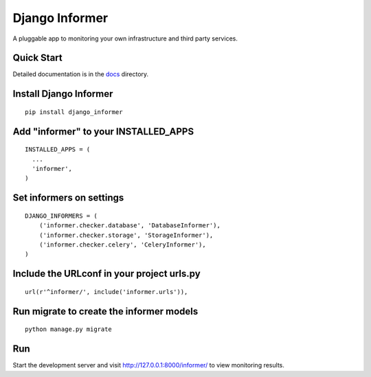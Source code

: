Django Informer
==============

.. image:: https://img.shields.io/pypi/v/django-informer.svg
   :alt: PyPi page
   :target: https://pypi.python.org/pypi/django-informer

.. image:: https://img.shields.io/pypi/l/django-informer.svg
   :alt: License MIT
   :target: https://github.com/rodrigobraga/informer/blob/master/LICENSE

A pluggable app to monitoring your own infrastructure and third party services.

Quick Start
-----------------

Detailed documentation is in the `docs <docs>`_ directory.

Install Django Informer
-----------------

::

    pip install django_informer


Add "informer" to your INSTALLED_APPS
-----------------

::

    INSTALLED_APPS = (
      ...
      'informer',
    )


Set informers on settings
-----------------
  
::

    DJANGO_INFORMERS = (
        ('informer.checker.database', 'DatabaseInformer'),
        ('informer.checker.storage', 'StorageInformer'),
        ('informer.checker.celery', 'CeleryInformer'),
    )


Include the URLconf in your project urls.py
-----------------

::

    url(r'^informer/', include('informer.urls')),


Run migrate to create the informer models
-----------------

::

    python manage.py migrate

Run
-----------------

Start the development server and visit http://127.0.0.1:8000/informer/ to view monitoring results.

.. _doc: https://github.com/rodrigobraga/informer/tree/master/docs
